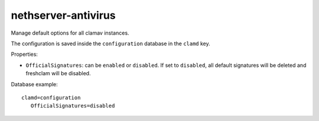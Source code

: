 ====================
nethserver-antivirus
====================

Manage default options for all clamav instances.

The configuration is saved inside the ``configuration`` database in the ``clamd`` key.

Properties:

- ``OfficialSignatures``: can be ``enabled`` or ``disabled``. If set to ``disabled``, all default signatures will be deleted and freshclam will be disabled.

Database example: ::

 clamd=configuration
    OfficialSignatures=disabled
